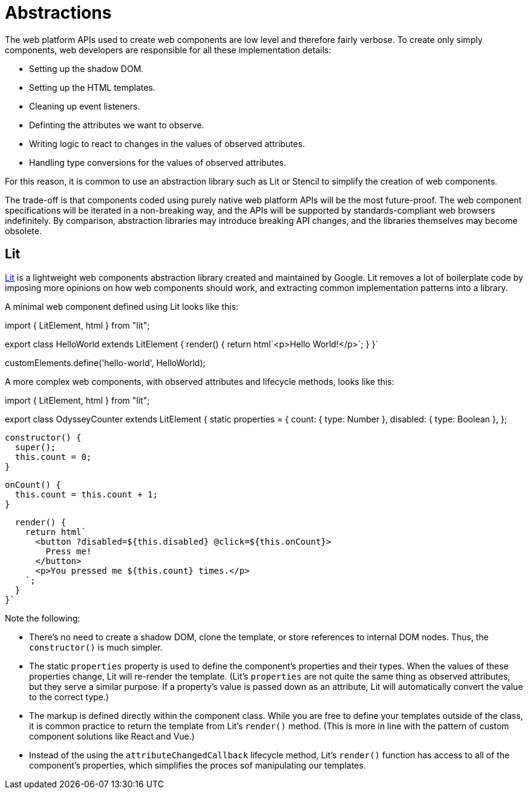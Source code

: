 = Abstractions

The web platform APIs used to create web components are low level and therefore
fairly verbose. To create only simply components, web developers are
responsible for all these implementation details:

* Setting up the shadow DOM.
* Setting up the HTML templates.
* Cleaning up event listeners.
* Definting the attributes we want to observe.
* Writing logic to react to changes in the values of observed attributes.
* Handling type conversions for the values of observed attributes.

For this reason, it is common to use an abstraction library such as Lit or
Stencil to simplify the creation of web components.

The trade-off is that components coded using purely native web platform APIs
will be the most future-proof. The web component specifications will be
iterated in a non-breaking way, and the APIs will be supported by
standards-compliant web browsers indefinitely. By comparison, abstraction
libraries may introduce breaking API changes, and the libraries themselves may
become obsolete.

== Lit

https://lit.dev/[Lit] is a lightweight web components abstraction library
created and maintained by Google. Lit removes a lot of boilerplate code by
imposing more opinions on how web components should work, and extracting
common implementation patterns into a library.

A minimal web component defined using Lit looks like this:

[source,javascript]
====
import { LitElement, html } from "lit";

export class HelloWorld extends LitElement {
  render() {
    return html`<p>Hello World!</p>`;
  }
}`

customElements.define('hello-world', HelloWorld);
====

A more complex web components, with observed attributes and lifecycle methods,
looks like this:

[source,javaScript]
====
import { LitElement, html } from "lit";

export class OdysseyCounter extends LitElement {
  static properties = {
    count: { type: Number },
    disabled: { type: Boolean },
  };

  constructor() {
    super();
    this.count = 0;
  }

  onCount() {
    this.count = this.count + 1;
  }

  render() {
    return html`
      <button ?disabled=${this.disabled} @click=${this.onCount}>
        Press me!
      </button>
      <p>You pressed me ${this.count} times.</p>
    `;
  }
}`
====

Note the following:

* There's no need to create a shadow DOM, clone the template, or store
  references to internal DOM nodes. Thus, the `constructor()` is much
  simpler.

* The static `properties` property is used to define the component's properties
  and their types. When the values of these properties change, Lit will
  re-render the template. (Lit's `properties` are not quite the same thing as
  observed attributes, but they serve a similar purpose. If a property's value
  is passed down as an attribute, Lit will automatically convert the value to
  the correct type.)

* The markup is defined directly within the component class. While you are free
  to define your templates outside of the class, it is common practice to return
  the template from Lit's `render()` method. (This is more in line with the
  pattern of custom component solutions like React and Vue.)

* Instead of the using the `attributeChangedCallback` lifecycle method, Lit's
  `render()` function has access to all of the component's properties, which
  simplifies the proces sof manipulating our templates.
